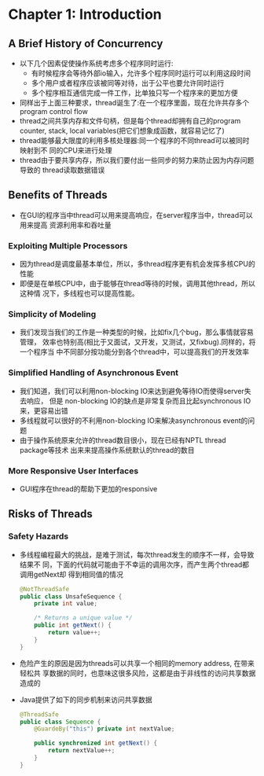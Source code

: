 * Chapter 1: Introduction
** A Brief History of Concurrency
   + 以下几个因素促使操作系统考虑多个程序同时运行:
     - 有时候程序会等待外部io输入，允许多个程序同时运行可以利用这段时间
     - 多个用户或者程序应该被同等对待，出于公平也要允许同时运行
     - 多个程序相互通信完成一件工作，比单独只写一个程序来的更加方便
   + 同样出于上面三种要求，thread诞生了:在一个程序里面，现在允许共存多个program
     control flow
   + thread之间共享内存和文件句柄，但是每个thread却拥有自己的program counter,
     stack, local variables(把它们想象成函数，就容易记忆了)
   + thread能够最大限度的利用多核处理器:同一个程序的不同thread可以被同时映射到不
     同的CPU来进行处理
   + thread由于要共享内存，所以我们要付出一些同步的努力来防止因为内存问题导致的
     thread读取数据错误
** Benefits of Threads
   + 在GUI的程序当中thread可以用来提高响应，在server程序当中，thread可以用来提高
     资源利用率和吞吐量
*** Exploiting Multiple Processors
    + 因为thread是调度最基本单位，所以，多thread程序更有机会发挥多核CPU的性能
    + 即便是在单核CPU中，由于能够在thread等待的时候，调用其他thread，所以这种情
      况下，多线程也可以提高性能。
*** Simplicity of Modeling
    + 我们发现当我们的工作是一种类型的时候，比如fix几个bug，那么事情就容易管理，
      效率也特别高(相比于又面试，又开发，又测试，又fixbug).同样的，将一个程序当
      中不同部分按功能分到各个thread中，可以提高我们的开发效率
*** Simplified Handling of Asynchronous Event
    + 我们知道，我们可以利用non-blocking IO来达到避免等待IO而使得server失去响应，
      但是 non-blocking IO的缺点是非常复杂而且比起synchronous IO来，更容易出错
    + 多线程就可以很好的不利用non-blocking IO来解决asynchronous event的问题
    + 由于操作系统原来允许的thread数目很小，现在已经有NPTL thread package等技术
      出来来提高操作系统默认的thread的数目
*** More Responsive User Interfaces
    + GUI程序在thread的帮助下更加的responsive
** Risks of Threads
*** Safety Hazards
    + 多线程编程最大的挑战，是难于测试，每次thread发生的顺序不一样，会导致结果不
      同，下面的代码就可能由于不幸运的调用次序，而产生两个thread都调用getNext却
      得到相同值的情况
      #+begin_src java
        @NotThreadSafe
        public class UnsafeSequence {
            private int value;
        
            /* Returns a unique value */
            public int getNext() {
                return value++;
            }
        }
      #+end_src
    + 危险产生的原因是因为threads可以共享一个相同的memory address, 在带来轻松共
      享数据的同时，也意味这很多风险，这都是由于非线性的访问共享数据造成的
    + Java提供了如下的同步机制来访问共享数据
      #+begin_src java
        @ThreadSafe
        public class Sequence {
            @GuardeBy("this") private int nextValue;
        
            public synchronized int getNext() {
                return nextValue++;
            }
        }
      #+end_src
